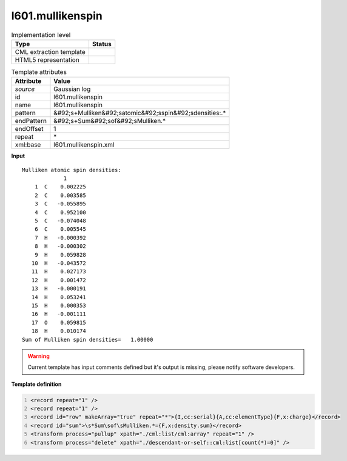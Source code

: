 .. _l601.mullikenspin-d3e15947:

l601.mullikenspin
=================

.. table:: Implementation level

   +----------------------------------------------------------------------------------------------------------------------------+----------------------------------------------------------------------------------------------------------------------------+
   | Type                                                                                                                       | Status                                                                                                                     |
   +============================================================================================================================+============================================================================================================================+
   | CML extraction template                                                                                                    | |image1|                                                                                                                   |
   +----------------------------------------------------------------------------------------------------------------------------+----------------------------------------------------------------------------------------------------------------------------+
   | HTML5 representation                                                                                                       | |image2|                                                                                                                   |
   +----------------------------------------------------------------------------------------------------------------------------+----------------------------------------------------------------------------------------------------------------------------+

.. table:: Template attributes

   +----------------------------------------------------------------------------------------------------------------------------+----------------------------------------------------------------------------------------------------------------------------+
   | Attribute                                                                                                                  | Value                                                                                                                      |
   +============================================================================================================================+============================================================================================================================+
   | *source*                                                                                                                   | Gaussian log                                                                                                               |
   +----------------------------------------------------------------------------------------------------------------------------+----------------------------------------------------------------------------------------------------------------------------+
   | id                                                                                                                         | l601.mullikenspin                                                                                                          |
   +----------------------------------------------------------------------------------------------------------------------------+----------------------------------------------------------------------------------------------------------------------------+
   | name                                                                                                                       | l601.mullikenspin                                                                                                          |
   +----------------------------------------------------------------------------------------------------------------------------+----------------------------------------------------------------------------------------------------------------------------+
   | pattern                                                                                                                    | &#92;s+Mulliken&#92;satomic&#92;sspin&#92;sdensities:.\*                                                                   |
   +----------------------------------------------------------------------------------------------------------------------------+----------------------------------------------------------------------------------------------------------------------------+
   | endPattern                                                                                                                 | &#92;s+Sum&#92;sof&#92;sMulliken.\*                                                                                        |
   +----------------------------------------------------------------------------------------------------------------------------+----------------------------------------------------------------------------------------------------------------------------+
   | endOffset                                                                                                                  | 1                                                                                                                          |
   +----------------------------------------------------------------------------------------------------------------------------+----------------------------------------------------------------------------------------------------------------------------+
   | repeat                                                                                                                     | \*                                                                                                                         |
   +----------------------------------------------------------------------------------------------------------------------------+----------------------------------------------------------------------------------------------------------------------------+
   | xml:base                                                                                                                   | l601.mullikenspin.xml                                                                                                      |
   +----------------------------------------------------------------------------------------------------------------------------+----------------------------------------------------------------------------------------------------------------------------+

.. container:: formalpara-title

   **Input**

::

        Mulliken atomic spin densities:
                     1
            1  C    0.002225
            2  C    0.003585
            3  C   -0.055895
            4  C    0.952100
            5  C   -0.074048
            6  C    0.005545
            7  H   -0.000392
            8  H   -0.000302
            9  H    0.059828
           10  H   -0.043572
           11  H    0.027173
           12  H    0.001472
           13  H   -0.000191
           14  H    0.053241
           15  H    0.000353
           16  H   -0.001111
           17  O    0.059815
           18  H    0.010174
        Sum of Mulliken spin densities=   1.00000
       

.. warning::

   Current template has input comments defined but it's output is missing, please notify software developers.

.. container:: formalpara-title

   **Template definition**

.. code:: xml
   :number-lines:

   <record repeat="1" />
   <record repeat="1" />
   <record id="row" makeArray="true" repeat="*">{I,cc:serial}{A,cc:elementType}{F,x:charge}</record>
   <record id="sum">\s*Sum\sof\sMulliken.*={F,x:density.sum}</record>
   <transform process="pullup" xpath="./cml:list/cml:array" repeat="1" />
   <transform process="delete" xpath="./descendant-or-self::cml:list[count(*)=0]" />

.. |image1| image:: ../../imgs/Total.png
.. |image2| image:: ../../imgs/Total.png
